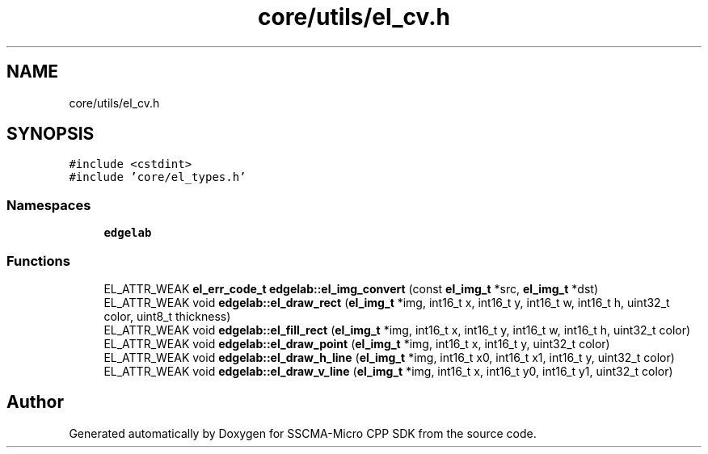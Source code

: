 .TH "core/utils/el_cv.h" 3 "Sun Sep 17 2023" "Version v2023.09.15" "SSCMA-Micro CPP SDK" \" -*- nroff -*-
.ad l
.nh
.SH NAME
core/utils/el_cv.h
.SH SYNOPSIS
.br
.PP
\fC#include <cstdint>\fP
.br
\fC#include 'core/el_types\&.h'\fP
.br

.SS "Namespaces"

.in +1c
.ti -1c
.RI " \fBedgelab\fP"
.br
.in -1c
.SS "Functions"

.in +1c
.ti -1c
.RI "EL_ATTR_WEAK \fBel_err_code_t\fP \fBedgelab::el_img_convert\fP (const \fBel_img_t\fP *src, \fBel_img_t\fP *dst)"
.br
.ti -1c
.RI "EL_ATTR_WEAK void \fBedgelab::el_draw_rect\fP (\fBel_img_t\fP *img, int16_t x, int16_t y, int16_t w, int16_t h, uint32_t color, uint8_t thickness)"
.br
.ti -1c
.RI "EL_ATTR_WEAK void \fBedgelab::el_fill_rect\fP (\fBel_img_t\fP *img, int16_t x, int16_t y, int16_t w, int16_t h, uint32_t color)"
.br
.ti -1c
.RI "EL_ATTR_WEAK void \fBedgelab::el_draw_point\fP (\fBel_img_t\fP *img, int16_t x, int16_t y, uint32_t color)"
.br
.ti -1c
.RI "EL_ATTR_WEAK void \fBedgelab::el_draw_h_line\fP (\fBel_img_t\fP *img, int16_t x0, int16_t x1, int16_t y, uint32_t color)"
.br
.ti -1c
.RI "EL_ATTR_WEAK void \fBedgelab::el_draw_v_line\fP (\fBel_img_t\fP *img, int16_t x, int16_t y0, int16_t y1, uint32_t color)"
.br
.in -1c
.SH "Author"
.PP 
Generated automatically by Doxygen for SSCMA-Micro CPP SDK from the source code\&.
